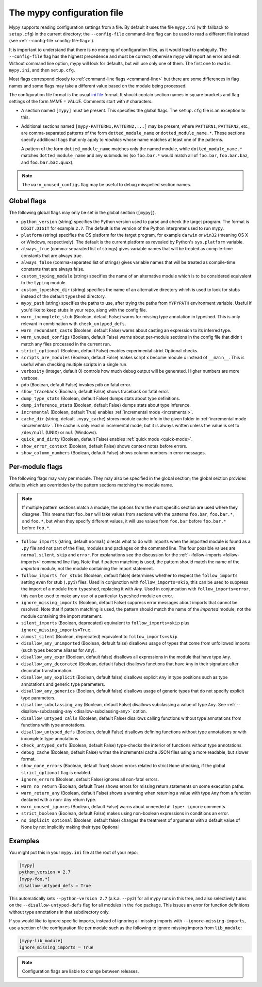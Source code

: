 .. _config-file:

The mypy configuration file
===========================

Mypy supports reading configuration settings from a file.  By default
it uses the file ``mypy.ini`` (with fallback to ``setup.cfg``) in the
current directory; the ``--config-file`` command-line flag can be used to
read a different file instead (see :ref:`--config-file <config-file-flag>`).

It is important to understand that there is no merging of configuration
files, as it would lead to ambiguity.  The ``--config-file`` flag
has the highest precedence and must be correct; otherwise mypy will report
an error and exit.  Without command line option, mypy will look for defaults,
but will use only one of them.  The first one to read is ``mypy.ini``,
and then ``setup.cfg``.

Most flags correspond closely to :ref:`command-line flags
<command-line>` but there are some differences in flag names and some
flags may take a different value based on the module being processed.

The configuration file format is the usual
`ini file <https://docs.python.org/3.6/library/configparser.html>`_
format.  It should contain section names in square brackets and flag
settings of the form `NAME = VALUE`.  Comments start with ``#``
characters.

- A section named ``[mypy]`` must be present.  This specifies
  the global flags. The ``setup.cfg`` file is an exception to this.

- Additional sections named ``[mypy-PATTERN1,PATTERN2,...]`` may be
  present, where ``PATTERN1``, ``PATTERN2``, etc., are comma-separated
  patterns of the form ``dotted_module_name`` or ``dotted_module_name.*``.
  These sections specify additional flags that only apply to *modules*
  whose name matches at least one of the patterns.

  A pattern of the form ``dotted_module_name`` matches only the named module,
  while ``dotted_module_name.*`` matches ``dotted_module_name`` and any
  submodules (so ``foo.bar.*`` would match all of ``foo.bar``,
  ``foo.bar.baz``, and ``foo.bar.baz.quux``).

.. note::

   The ``warn_unused_configs`` flag may be useful to debug misspelled
   section names.

Global flags
************

The following global flags may only be set in the global section
(``[mypy]``).

- ``python_version`` (string) specifies the Python version used to
  parse and check the target program.  The format is ``DIGIT.DIGIT``
  for example ``2.7``.  The default is the version of the Python
  interpreter used to run mypy.

- ``platform`` (string) specifies the OS platform for the target
  program, for example ``darwin`` or ``win32`` (meaning OS X or
  Windows, respectively).  The default is the current platform as
  revealed by Python's ``sys.platform`` variable.

- ``always_true`` (comma-separated list of strings) gives variable
  names that will be treated as compile-time constants that are always
  true.

- ``always_false`` (comma-separated list of strings) gives variable
  names that will be treated as compile-time constants that are always
  false.

- ``custom_typing_module`` (string) specifies the name of an
  alternative module which is to be considered equivalent to the
  ``typing`` module.

- ``custom_typeshed_dir`` (string) specifies the name of an
  alternative directory which is used to look for stubs instead of the
  default ``typeshed`` directory.

- ``mypy_path`` (string) specifies the paths to use, after trying the paths
  from ``MYPYPATH`` environment variable.  Useful if you'd like to keep stubs
  in your repo, along with the config file.

- ``warn_incomplete_stub`` (Boolean, default False) warns for missing
  type annotation in typeshed.  This is only relevant in combination
  with ``check_untyped_defs``.

- ``warn_redundant_casts`` (Boolean, default False) warns about
  casting an expression to its inferred type.

- ``warn_unused_configs`` (Boolean, default False) warns about
  per-module sections in the config file that didn't match any
  files processed in the current run.

- ``strict_optional`` (Boolean, default False) enables experimental
  strict Optional checks.

- ``scripts_are_modules`` (Boolean, default False) makes script ``x``
  become module ``x`` instead of ``__main__``.  This is useful when
  checking multiple scripts in a single run.

- ``verbosity`` (integer, default 0) controls how much debug output
  will be generated.  Higher numbers are more verbose.

- ``pdb`` (Boolean, default False) invokes pdb on fatal error.

- ``show_traceback`` (Boolean, default False) shows traceback on fatal
  error.

- ``dump_type_stats`` (Boolean, default False) dumps stats about type
  definitions.

- ``dump_inference_stats`` (Boolean, default False) dumps stats about
  type inference.

- ``incremental`` (Boolean, default True) enables :ref:`incremental
  mode <incremental>`.

- ``cache_dir`` (string, default ``.mypy_cache``) stores module cache
  info in the given folder in :ref:`incremental mode <incremental>`.
  The cache is only read in incremental mode, but it is always written
  unless the value is set to ``/dev/null`` (UNIX) or ``nul``
  (Windows).

- ``quick_and_dirty`` (Boolean, default False) enables :ref:`quick
  mode <quick-mode>`.

- ``show_error_context`` (Boolean, default False) shows
  context notes before errors.

- ``show_column_numbers`` (Boolean, default False) shows column numbers in
  error messages.


.. _per-module-flags:

Per-module flags
****************

The following flags may vary per module.  They may also be specified in
the global section; the global section provides defaults which are
overridden by the pattern sections matching the module name.

.. note::

   If multiple pattern sections match a module, the options from the
   most specific section are used where they disagree.  This means
   that ``foo.bar`` will take values from sections with the patterns
   ``foo.bar``, ``foo.bar.*``, and ``foo.*``, but when they specify
   different values, it will use values from ``foo.bar`` before
   ``foo.bar.*`` before ``foo.*``.

- ``follow_imports`` (string, default ``normal``) directs what to do
  with imports when the imported module is found as a ``.py`` file and
  not part of the files, modules and packages on the command line.
  The four possible values are ``normal``, ``silent``, ``skip`` and
  ``error``.  For explanations see the discussion for the
  :ref:`--follow-imports <follow-imports>` command line flag.  Note
  that if pattern matching is used, the pattern should match the name
  of the *imported* module, not the module containing the import
  statement.

- ``follow_imports_for_stubs`` (Boolean, default false) determines
  whether to respect the ``follow_imports`` setting even for stub
  (``.pyi``) files.
  Used in conjunction with ``follow_imports=skip``, this can be used
  to suppress the import of a module from ``typeshed``, replacing it
  with `Any`.
  Used in conjuncation with ``follow_imports=error``, this can be used
  to make any use of a particular ``typeshed`` module an error.

- ``ignore_missing_imports`` (Boolean, default False) suppress error
  messages about imports that cannot be resolved.  Note that if
  pattern matching is used, the pattern should match the name of the
  *imported* module, not the module containing the import statement.

- ``silent_imports`` (Boolean, deprecated) equivalent to
  ``follow_imports=skip`` plus ``ignore_missing_imports=True``.

- ``almost_silent`` (Boolean, deprecated) equivalent to
  ``follow_imports=skip``.

- ``disallow_any_unimported`` (Boolean, default false) disallows usage of types that come
  from unfollowed imports (such types become aliases for ``Any``).

- ``disallow_any_expr`` (Boolean, default false) disallows all expressions in the module
  that have type ``Any``.

- ``disallow_any_decorated`` (Boolean, default false) disallows functions that have ``Any``
  in their signature after decorator transformation.

- ``disallow_any_explicit`` (Boolean, default false) disallows explicit ``Any`` in type
  positions such as type annotations and generic type parameters.

- ``disallow_any_generics`` (Boolean, default false) disallows usage of generic types that
  do not specify explicit type parameters.

- ``disallow_subclassing_any`` (Boolean, default False) disallows
  subclassing a value of type ``Any``.  See
  :ref:`--disallow-subclassing-any <disallow-subclassing-any>` option.

- ``disallow_untyped_calls`` (Boolean, default False) disallows
  calling functions without type annotations from functions with type
  annotations.

- ``disallow_untyped_defs`` (Boolean, default False) disallows
  defining functions without type annotations or with incomplete type
  annotations.

- ``check_untyped_defs`` (Boolean, default False) type-checks the
  interior of functions without type annotations.

- ``debug_cache`` (Boolean, default False) writes the incremental
  cache JSON files using a more readable, but slower format.

- ``show_none_errors`` (Boolean, default True) shows errors related
  to strict ``None`` checking, if the global ``strict_optional`` flag
  is enabled.

- ``ignore_errors`` (Boolean, default False) ignores all non-fatal
  errors.

- ``warn_no_return`` (Boolean, default True) shows errors for
  missing return statements on some execution paths.

- ``warn_return_any`` (Boolean, default False) shows a warning when
  returning a value with type ``Any`` from a function declared with a
  non- ``Any`` return type.

- ``warn_unused_ignores`` (Boolean, default False) warns about
  unneeded ``# type: ignore`` comments.

- ``strict_boolean`` (Boolean, default False) makes using non-boolean
  expressions in conditions an error.

- ``no_implicit_optional`` (Boolean, default false) changes the treatment of
  arguments with a default value of None by not implicitly making their type Optional

Examples
********

You might put this in your ``mypy.ini`` file at the root of your repo:

.. code-block:: text

    [mypy]
    python_version = 2.7
    [mypy-foo.*]
    disallow_untyped_defs = True

This automatically sets ``--python-version 2.7`` (a.k.a. ``--py2``)
for all mypy runs in this tree, and also selectively turns on the
``--disallow-untyped-defs`` flag for all modules in the ``foo``
package.  This issues an error for function definitions without
type annotations in that subdirectory only.

If you would like to ignore specific imports, instead of ignoring all missing
imports with ``--ignore-missing-imports``, use a section of the configuration
file per module such as the following to ignore missing imports from
``lib_module``:

.. code-block:: text

    [mypy-lib_module]
    ignore_missing_imports = True


.. note::

   Configuration flags are liable to change between releases.
